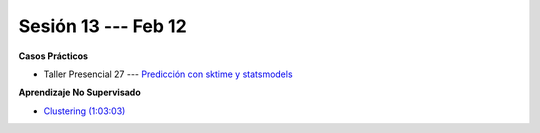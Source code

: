 Sesión 13 --- Feb 12
-------------------------------------------------------------------------------

.. raw:: html

   <hr style="height:1px;border-width:0;color:gray;background-color:gray">

**Casos Prácticos**

* Taller Presencial 27 --- `Predicción con sktime y statsmodels <https://classroom.github.com/a/nJq4kKGu>`_ 

.. raw:: html

   <br>
   <hr style="height:1px;border-width:0;color:gray;background-color:gray">


**Aprendizaje No Supervisado**

* `Clustering (1:03:03) <https://jdvelasq.github.io/curso_ml_con_sklearn/46_clustering/__index__.html>`_ 




.. ......................................................................................
.. 10 Recommenation systems
.. 11 Procesmiento de texto: textblob, pyparsing
.. 12 Networking & graphics models
.. 13 ChatGPT
.. 14 Deep Learning
